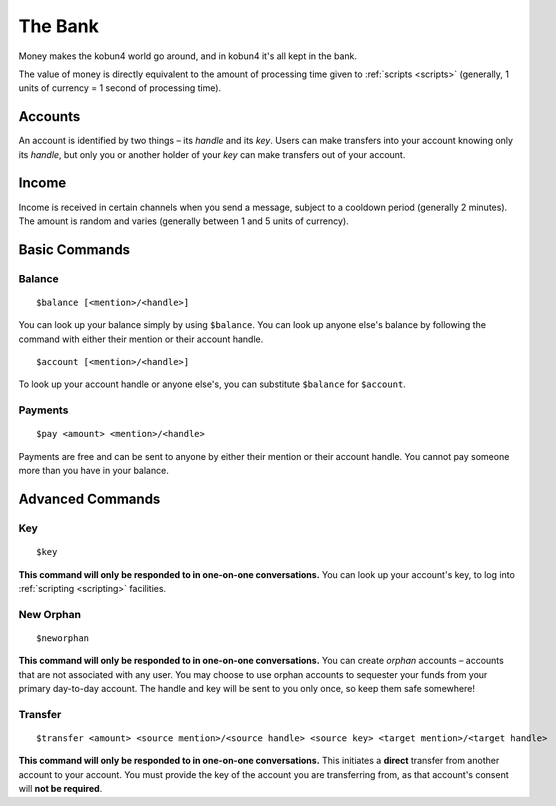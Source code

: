 The Bank
========

Money makes the kobun4 world go around, and in kobun4 it's all kept in the bank.

The value of money is directly equivalent to the amount of processing time given to :ref:`scripts <scripts>` (generally, 1 units of currency = 1 second of processing time).

.. _accounts:

Accounts
--------

An account is identified by two things – its *handle* and its *key*. Users can make transfers into your account knowing only its *handle*, but only you or another holder of your *key* can make transfers out of your account.

Income
------

Income is received in certain channels when you send a message, subject to a cooldown period (generally 2 minutes). The amount is random and varies (generally between 1 and 5 units of currency).

Basic Commands
--------------

Balance
~~~~~~~

::

    $balance [<mention>/<handle>]

You can look up your balance simply by using ``$balance``. You can look up anyone else's balance by following the command with either their mention or their account handle.

::

    $account [<mention>/<handle>]

To look up your account handle or anyone else's, you can substitute ``$balance`` for ``$account``.

Payments
~~~~~~~~

::

    $pay <amount> <mention>/<handle>

Payments are free and can be sent to anyone by either their mention or their account handle. You cannot pay someone more than you have in your balance.

Advanced Commands
-----------------

Key
~~~

::

    $key

**This command will only be responded to in one-on-one conversations.** You can look up your account's key, to log into :ref:`scripting <scripting>` facilities.

New Orphan
~~~~~~~~~~

::

    $neworphan

**This command will only be responded to in one-on-one conversations.** You can create *orphan* accounts – accounts that are not associated with any user. You may choose to use orphan accounts to sequester your funds from your primary day-to-day account. The handle and key will be sent to you only once, so keep them safe somewhere!

Transfer
~~~~~~~~

::

    $transfer <amount> <source mention>/<source handle> <source key> <target mention>/<target handle>

**This command will only be responded to in one-on-one conversations.** This initiates a **direct** transfer from another account to your account. You must provide the key of the account you are transferring from, as that account's consent will **not be required**.
